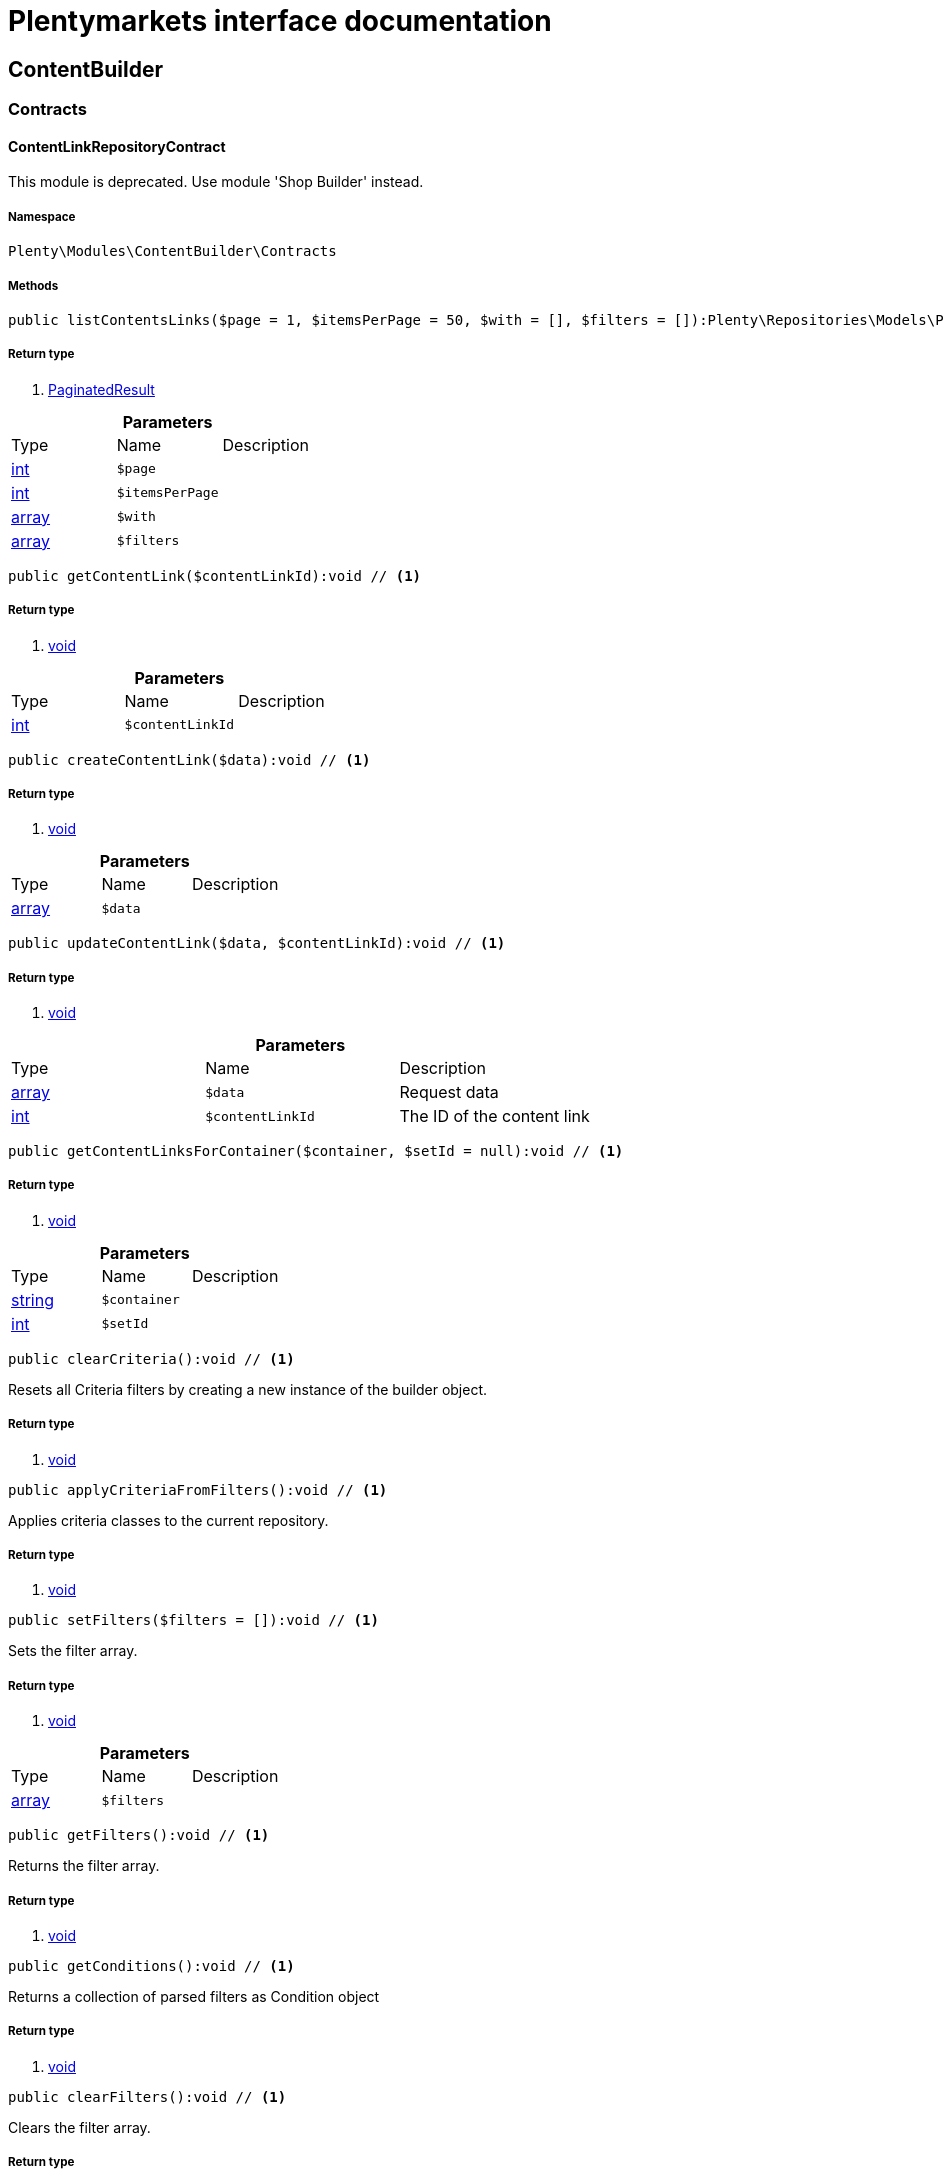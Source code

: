 :table-caption!:
:example-caption!:
:source-highlighter: prettify
= Plentymarkets interface documentation


[[contentbuilder_contentbuilder]]
== ContentBuilder

[[contentbuilder_contentbuilder_contracts]]
===  Contracts
==== ContentLinkRepositoryContract

This module is deprecated. Use module &#039;Shop Builder&#039; instead.



===== Namespace

`Plenty\Modules\ContentBuilder\Contracts`






===== Methods

[source%nowrap, php]
----

public listContentsLinks($page = 1, $itemsPerPage = 50, $with = [], $filters = []):Plenty\Repositories\Models\PaginatedResult // <1>

----


    



===== Return type
    
<1> link:miscellaneous#miscellaneous_models_paginatedresult[PaginatedResult^]

    

.*Parameters*
|===
|Type |Name |Description
|link:http://php.net/int[int^]
a|`$page`
|

|link:http://php.net/int[int^]
a|`$itemsPerPage`
|

|link:http://php.net/array[array^]
a|`$with`
|

|link:http://php.net/array[array^]
a|`$filters`
|
|===


[source%nowrap, php]
----

public getContentLink($contentLinkId):void // <1>

----


    



===== Return type
    
<1> link:miscellaneous#miscellaneous__void[void^]

    

.*Parameters*
|===
|Type |Name |Description
|link:http://php.net/int[int^]
a|`$contentLinkId`
|
|===


[source%nowrap, php]
----

public createContentLink($data):void // <1>

----


    



===== Return type
    
<1> link:miscellaneous#miscellaneous__void[void^]

    

.*Parameters*
|===
|Type |Name |Description
|link:http://php.net/array[array^]
a|`$data`
|
|===


[source%nowrap, php]
----

public updateContentLink($data, $contentLinkId):void // <1>

----


    



===== Return type
    
<1> link:miscellaneous#miscellaneous__void[void^]

    

.*Parameters*
|===
|Type |Name |Description
|link:http://php.net/array[array^]
a|`$data`
|Request data

|link:http://php.net/int[int^]
a|`$contentLinkId`
|The ID of the content link
|===


[source%nowrap, php]
----

public getContentLinksForContainer($container, $setId = null):void // <1>

----


    



===== Return type
    
<1> link:miscellaneous#miscellaneous__void[void^]

    

.*Parameters*
|===
|Type |Name |Description
|link:http://php.net/string[string^]
a|`$container`
|

|link:http://php.net/int[int^]
a|`$setId`
|
|===


[source%nowrap, php]
----

public clearCriteria():void // <1>

----


    
Resets all Criteria filters by creating a new instance of the builder object.


===== Return type
    
<1> link:miscellaneous#miscellaneous__void[void^]

    

[source%nowrap, php]
----

public applyCriteriaFromFilters():void // <1>

----


    
Applies criteria classes to the current repository.


===== Return type
    
<1> link:miscellaneous#miscellaneous__void[void^]

    

[source%nowrap, php]
----

public setFilters($filters = []):void // <1>

----


    
Sets the filter array.


===== Return type
    
<1> link:miscellaneous#miscellaneous__void[void^]

    

.*Parameters*
|===
|Type |Name |Description
|link:http://php.net/array[array^]
a|`$filters`
|
|===


[source%nowrap, php]
----

public getFilters():void // <1>

----


    
Returns the filter array.


===== Return type
    
<1> link:miscellaneous#miscellaneous__void[void^]

    

[source%nowrap, php]
----

public getConditions():void // <1>

----


    
Returns a collection of parsed filters as Condition object


===== Return type
    
<1> link:miscellaneous#miscellaneous__void[void^]

    

[source%nowrap, php]
----

public clearFilters():void // <1>

----


    
Clears the filter array.


===== Return type
    
<1> link:miscellaneous#miscellaneous__void[void^]

    


==== ContentRepositoryContract

This module is deprecated. Use module &#039;Shop Builder&#039; instead.



===== Namespace

`Plenty\Modules\ContentBuilder\Contracts`






===== Methods

[source%nowrap, php]
----

public listContents($page = 1, $itemsPerPage = 50, $with = [], $filters = []):Plenty\Repositories\Models\PaginatedResult // <1>

----


    



===== Return type
    
<1> link:miscellaneous#miscellaneous_models_paginatedresult[PaginatedResult^]

    

.*Parameters*
|===
|Type |Name |Description
|link:http://php.net/int[int^]
a|`$page`
|

|link:http://php.net/int[int^]
a|`$itemsPerPage`
|

|link:http://php.net/array[array^]
a|`$with`
|

|link:http://php.net/array[array^]
a|`$filters`
|
|===


[source%nowrap, php]
----

public listAllContents():array // <1>

----


    



===== Return type
    
<1> link:http://php.net/array[array^]
    

[source%nowrap, php]
----

public getContent($contentId):void // <1>

----


    



===== Return type
    
<1> link:miscellaneous#miscellaneous__void[void^]

    

.*Parameters*
|===
|Type |Name |Description
|link:http://php.net/int[int^]
a|`$contentId`
|
|===


[source%nowrap, php]
----

public getContentsByPage($pageIdentifier):Illuminate\Support\Collection // <1>

----


    



===== Return type
    
<1> link:miscellaneous#miscellaneous_support_collection[Collection^]

    

.*Parameters*
|===
|Type |Name |Description
|link:http://php.net/string[string^]
a|`$pageIdentifier`
|
|===


[source%nowrap, php]
----

public createContent($dataProviderName):void // <1>

----


    



===== Return type
    
<1> link:miscellaneous#miscellaneous__void[void^]

    

.*Parameters*
|===
|Type |Name |Description
|link:http://php.net/string[string^]
a|`$dataProviderName`
|
|===


[source%nowrap, php]
----

public updateContent($data, $contentId):void // <1>

----


    



===== Return type
    
<1> link:miscellaneous#miscellaneous__void[void^]

    

.*Parameters*
|===
|Type |Name |Description
|link:http://php.net/array[array^]
a|`$data`
|Request data

|link:http://php.net/int[int^]
a|`$contentId`
|The ID of the content
|===


[source%nowrap, php]
----

public clearCriteria():void // <1>

----


    
Resets all Criteria filters by creating a new instance of the builder object.


===== Return type
    
<1> link:miscellaneous#miscellaneous__void[void^]

    

[source%nowrap, php]
----

public applyCriteriaFromFilters():void // <1>

----


    
Applies criteria classes to the current repository.


===== Return type
    
<1> link:miscellaneous#miscellaneous__void[void^]

    

[source%nowrap, php]
----

public setFilters($filters = []):void // <1>

----


    
Sets the filter array.


===== Return type
    
<1> link:miscellaneous#miscellaneous__void[void^]

    

.*Parameters*
|===
|Type |Name |Description
|link:http://php.net/array[array^]
a|`$filters`
|
|===


[source%nowrap, php]
----

public getFilters():void // <1>

----


    
Returns the filter array.


===== Return type
    
<1> link:miscellaneous#miscellaneous__void[void^]

    

[source%nowrap, php]
----

public getConditions():void // <1>

----


    
Returns a collection of parsed filters as Condition object


===== Return type
    
<1> link:miscellaneous#miscellaneous__void[void^]

    

[source%nowrap, php]
----

public clearFilters():void // <1>

----


    
Clears the filter array.


===== Return type
    
<1> link:miscellaneous#miscellaneous__void[void^]

    


==== ContentStorageRepositoryContract

This module is deprecated. Use module &#039;Shop Builder&#039; instead.



===== Namespace

`Plenty\Modules\ContentBuilder\Contracts`






===== Methods

[source%nowrap, php]
----

public createContentData($contentId, $widgetData):void // <1>

----


    



===== Return type
    
<1> link:miscellaneous#miscellaneous__void[void^]

    

.*Parameters*
|===
|Type |Name |Description
|link:http://php.net/int[int^]
a|`$contentId`
|

|link:http://php.net/array[array^]
a|`$widgetData`
|
|===


[source%nowrap, php]
----

public getContentData($contentId):void // <1>

----


    



===== Return type
    
<1> link:miscellaneous#miscellaneous__void[void^]

    

.*Parameters*
|===
|Type |Name |Description
|link:http://php.net/int[int^]
a|`$contentId`
|
|===



==== Widget

This module is deprecated. Use module &#039;Shop Builder&#039; instead.



===== Namespace

`Plenty\Modules\ContentBuilder\Contracts`






===== Methods

[source%nowrap, php]
----

public getPreview($widgetSettings = [], $children = []):string // <1>

----


    
Get the html representation of the widget


===== Return type
    
<1> link:http://php.net/string[string^]
    

.*Parameters*
|===
|Type |Name |Description
|link:http://php.net/array[array^]
a|`$widgetSettings`
|

|link:http://php.net/array[array^]
a|`$children`
|
|===


[source%nowrap, php]
----

public render($widgetSettings = [], $children = []):string // <1>

----


    
Render the widget


===== Return type
    
<1> link:http://php.net/string[string^]
    

.*Parameters*
|===
|Type |Name |Description
|link:http://php.net/array[array^]
a|`$widgetSettings`
|

|link:http://php.net/array[array^]
a|`$children`
|
|===


[[contentbuilder_contentbuilder_models]]
===  Models
==== Content

This module is deprecated. Use module &#039;Shop Builder&#039; instead.



===== Namespace

`Plenty\Modules\ContentBuilder\Models`





.Properties
|===
|Type |Name |Description

|link:http://php.net/int[int^]
    |id
    |The ID of the content
|link:http://php.net/string[string^]
    |dataProviderName
    |The name of the data provider
|link:http://php.net/string[string^]
    |contentData
    |The data of the content
|link:miscellaneous#miscellaneous__[^]

    |createdAt
    |The date when the content was created
|link:miscellaneous#miscellaneous__[^]

    |updatedAt
    |The date when the content was last updated
|link:http://php.net/string[string^]
    |type
    |The type of the content
|===


===== Methods

[source%nowrap, php]
----

public toArray()

----


    
Returns this model as an array.




==== ContentLink

This module is deprecated. Use module &#039;Shop Builder&#039; instead.



===== Namespace

`Plenty\Modules\ContentBuilder\Models`





.Properties
|===
|Type |Name |Description

|link:http://php.net/int[int^]
    |id
    |The ID of the content link
|link:http://php.net/int[int^]
    |contentId
    |The ID of the content
|link:http://php.net/string[string^]
    |containerName
    |The name of the container
|link:http://php.net/int[int^]
    |pluginSetId
    |The Id of the plugin set
|link:miscellaneous#miscellaneous__[^]

    |createdAt
    |The date when the content was created
|link:miscellaneous#miscellaneous__[^]

    |updatedAt
    |The date when the content was last updated
|===


===== Methods

[source%nowrap, php]
----

public toArray()

----


    
Returns this model as an array.



